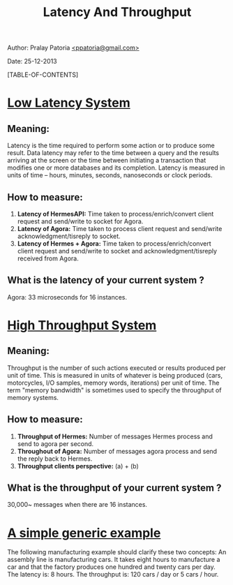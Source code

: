 #+BEGIN_HTML
<meta http-equiv="Content-Style-Type" content="text/css">
<link rel="stylesheet" href="org-style.css" type="text/css" />
<style type="text/css"/></style>
#+END_HTML

#+TITLE: Latency And Throughput

#+BEGIN_HTML
<div id="postamble">
<p class="author"> Author: Pralay Patoria
<a href="mailto:ppatoria@gmail.com">&lt;ppatoria@gmail.com&gt;</a>
</p>
<p class="date"> Date: 25-12-2013</p>
</div>
#+END_HTML

#+OPTIONS: date:nil, creator:nil, author:nil				

[TABLE-OF-CONTENTS]

* _Low Latency System_

** Meaning: 
  Latency is the time required to perform some action or to produce some result. 
  Data latency may refer to the time between a query and the results arriving at the screen or the time between initiating a transaction that modifies one or more databases and its completion.
  Latency is measured in units of time -- hours, minutes, seconds, nanoseconds or clock periods. 
  
** How to measure:
   1) *Latency of HermesAPI:* Time taken to process/enrich/convert client request and send/write to socket for Agora.
   2) *Latency of Agora:* Time taken to process client request and send/write acknowledgment/tisreply to socket.
   3) *Latency of Hermes + Agora:* Time taken to process/enrich/convert client request and send/write to socket and acknowledgment/tisreply received from Agora.
  
** What is the latency  of your current system ?
  Agora: 33 microseconds for 16 instances.


* _High Throughput System_


** Meaning: 
  Throughput is the number of such actions executed or results produced per unit of time. 
  This is measured in units of whatever is being produced (cars, motorcycles, I/O samples, memory words, iterations) per unit of time. 
  The term "memory bandwidth" is sometimes used to specify the throughput of memory systems. 


** How to measure: 
   1) *Throughput of Hermes:* Number of messages Hermes process and send to agora per second.
   2) *Throughout of Agora:*  Number of messages agora process and send the reply back to Hermes.
   3) *Throughput clients perspective:* (a) + (b) 

** What is the throughput of your current system ?
  30,000~ messages when there are 16 instances.



* _A simple generic example_

  The following manufacturing example should clarify these two concepts: 
  An assembly line is manufacturing cars. It takes eight hours to manufacture a car and that the factory produces one hundred and twenty cars per day. 
  The latency is: 8 hours. 
  The throughput is: 120 cars / day or 5 cars / hour.
